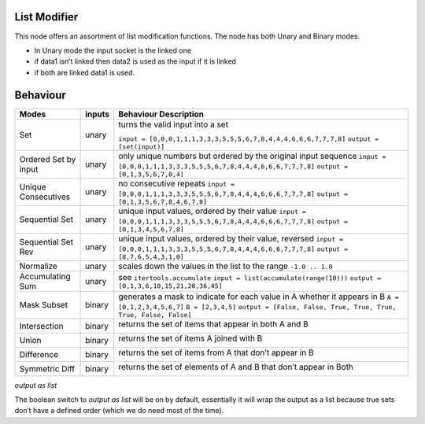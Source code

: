List Modifier
~~~~~~~~~~~~~

This node offers an assortment of list modification functions. The node
has both Unary and Binary modes.

-  In Unary mode the input socket is the linked one
-  if data1 isn’t linked then data2 is used as the input if it is linked
-  if both are linked data1 is used.

Behaviour
~~~~~~~~~

+----------------------+----------+--------------------------------------------------------------------------+
| Modes                | inputs   | Behaviour Description                                                    |
+======================+==========+==========================================================================+
| Set                  | unary    | turns the valid input into a set                                         |
|                      |          |                                                                          |
|                      |          | ``input = [0,0,0,1,1,1,3,3,3,5,5,5,6,7,8,4,4,4,6,6,6,7,7,7,8]`` \        |
|                      |          | ``output = [set(input)]``                                                |
+----------------------+----------+--------------------------------------------------------------------------+
| Ordered Set by input | unary    | only unique numbers but ordered by the original input sequence           |
|                      |          | ``input = [0,0,0,1,1,1,3,3,3,5,5,5,6,7,8,4,4,4,6,6,6,7,7,7,8]``          |
|                      |          | ``output = [0,1,3,5,6,7,8,4]``                                           |
+----------------------+----------+--------------------------------------------------------------------------+
| Unique Consecutives  | unary    | no consecutive repeats                                                   |
|                      |          | ``input = [0,0,0,1,1,1,3,3,3,5,5,5,6,7,8,4,4,4,6,6,6,7,7,7,8]``          |
|                      |          | ``output = [0,1,3,5,6,7,8,4,6,7,8]``                                     |
+----------------------+----------+--------------------------------------------------------------------------+
| Sequential Set       | unary    | unique input values, ordered by their value                              |
|                      |          | ``input = [0,0,0,1,1,1,3,3,3,5,5,5,6,7,8,4,4,4,6,6,6,7,7,7,8]``          |
|                      |          | ``output = [0,1,3,4,5,6,7,8]``                                           |
+----------------------+----------+--------------------------------------------------------------------------+
| Sequential Set Rev   | unary    | unique input values, ordered by their value, reversed                    |
|                      |          | ``input = [0,0,0,1,1,1,3,3,3,5,5,5,6,7,8,4,4,4,6,6,6,7,7,7,8]``          |
|                      |          | ``output = [8,7,6,5,4,3,1,0]``                                           |
+----------------------+----------+--------------------------------------------------------------------------+
| Normalize            | unary    | scales down the values in the list to the range ``-1.0 .. 1.0``          |
+----------------------+----------+--------------------------------------------------------------------------+
| Accumulating Sum     | unary    | see ``itertools.accumulate``                                             |
|                      |          | ``input = list(accumulate(range(10)))``                                  |
|                      |          | ``output = [0,1,3,6,10,15,21,28,36,45]``                                 |
+----------------------+----------+--------------------------------------------------------------------------+
| Mask Subset          | binary   | generates a mask to indicate for each value in A whether it appears in B |
|                      |          | ``A = [0,1,2,3,4,5,6,7]``                                                |
|                      |          | ``B = [2,3,4,5]``                                                        |
|                      |          | ``output = [False, False, True, True, True, True, False, False]``        |
+----------------------+----------+--------------------------------------------------------------------------+
| Intersection         | binary   | returns the set of items that appear in both A and B \                   |
|                      |          |                                                                          |
|                      |          | |image|                                                                  |
|                      |          |                                                                          |
+----------------------+----------+--------------------------------------------------------------------------+
| Union                | binary   | returns the set of items A joined with B \                               |
|                      |          |                                                                          |
|                      |          | |image|                                                                  |
|                      |          |                                                                          |
+----------------------+----------+--------------------------------------------------------------------------+
| Difference           | binary   | returns the set of items from A that don’t appear in B \                 |
|                      |          |                                                                          |
|                      |          | |image|                                                                  |
|                      |          |                                                                          |
+----------------------+----------+--------------------------------------------------------------------------+
| Symmetric Diff       | binary   | returns the set of elements of A and B that don’t appear in Both \       |
|                      |          |                                                                          |
|                      |          | |image|                                                                  |
|                      |          |                                                                          |
+----------------------+----------+--------------------------------------------------------------------------+

*output as list*

The boolean switch to *output as list* will be on by default,
essentially it will wrap the output as a list because true sets don’t
have a defined order (which we do need most of the time).

.. |image| image:: https://cloud.githubusercontent.com/assets/619340/18662881/733c219c-7f1c-11e6-85fc-fcfc1ea7768d.png
.. |image| image:: https://cloud.githubusercontent.com/assets/619340/18662921/a24aac7e-7f1c-11e6-80c1-684e513607a2.png
.. |image| image:: https://cloud.githubusercontent.com/assets/619340/18663232/ec821d80-7f1d-11e6-83bc-3fd64ff037b4.png
.. |image| image:: https://cloud.githubusercontent.com/assets/619340/18662983/f252aeba-7f1c-11e6-963b-e2b7d7111e17.png